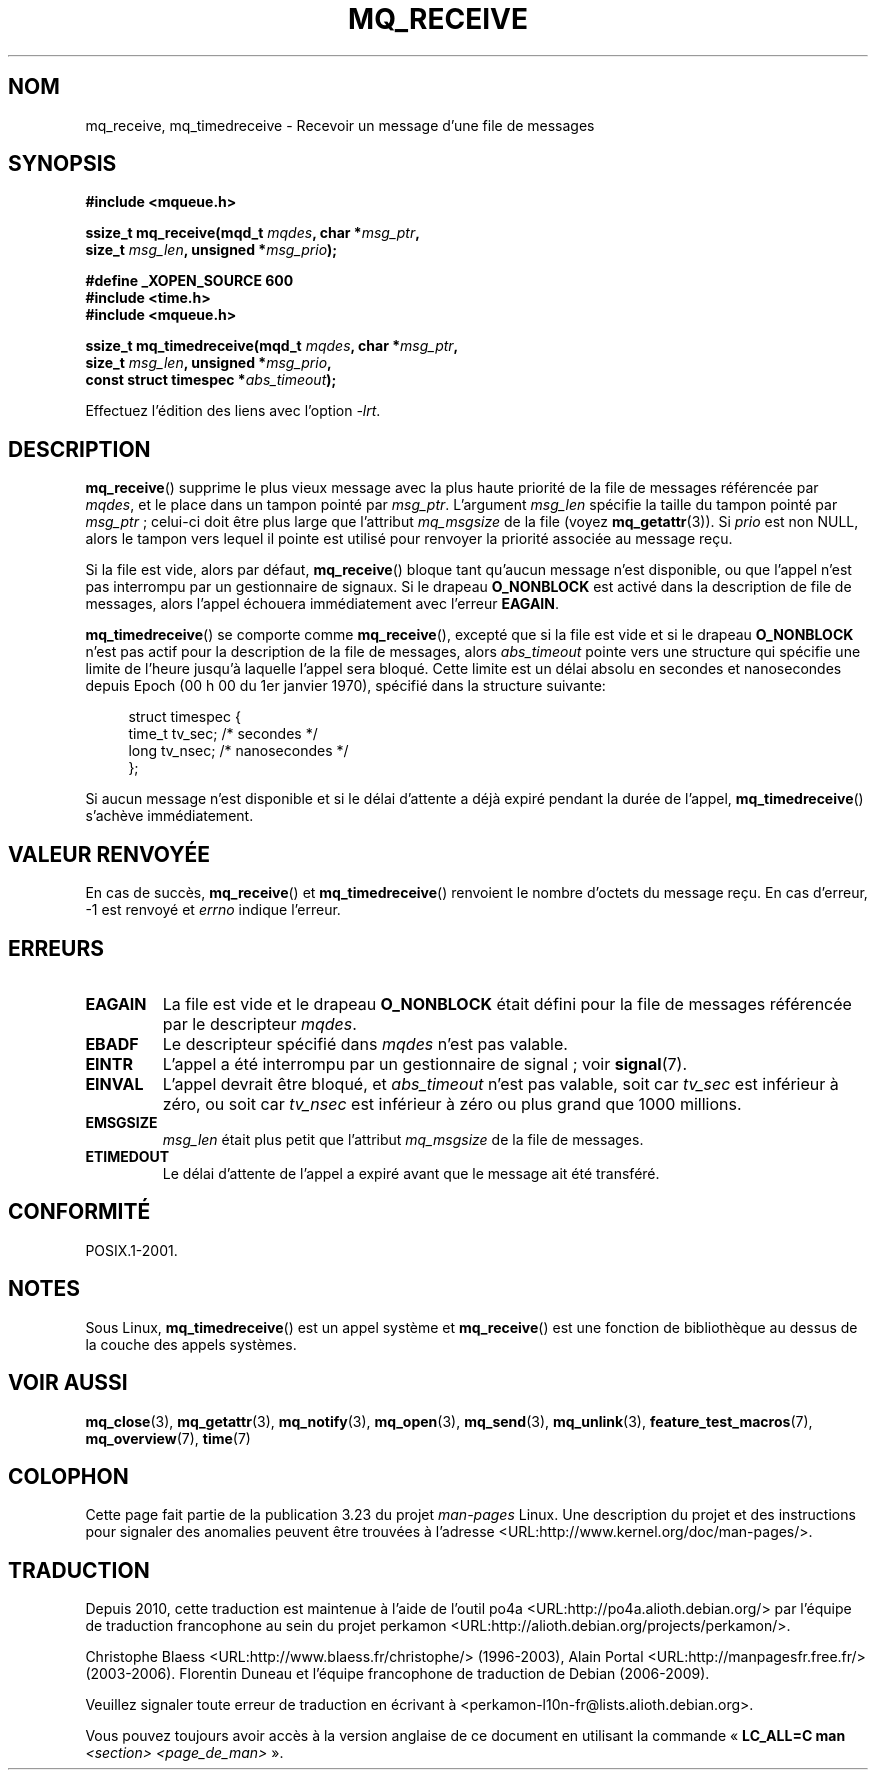 .\" t
.\" Hey Emacs! This file is -*- nroff -*- source.
.\"
.\" Copyright (C) 2006 Michael Kerrisk <mtk.manpages@gmail.com>
.\"
.\" Permission is granted to make and distribute verbatim copies of this
.\" manual provided the copyright notice and this permission notice are
.\" preserved on all copies.
.\"
.\" Permission is granted to copy and distribute modified versions of this
.\" manual under the conditions for verbatim copying, provided that the
.\" entire resulting derived work is distributed under the terms of a
.\" permission notice identical to this one.
.\"
.\" Since the Linux kernel and libraries are constantly changing, this
.\" manual page may be incorrect or out-of-date.  The author(s) assume no
.\" responsibility for errors or omissions, or for damages resulting from
.\" the use of the information contained herein.  The author(s) may not
.\" have taken the same level of care in the production of this manual,
.\" which is licensed free of charge, as they might when working
.\" professionally.
.\"
.\" Formatted or processed versions of this manual, if unaccompanied by
.\" the source, must acknowledge the copyright and authors of this work.
.\"
.\"*******************************************************************
.\"
.\" This file was generated with po4a. Translate the source file.
.\"
.\"*******************************************************************
.TH MQ_RECEIVE 3 "29 septembre 2008" Linux "Manuel du programmeur Linux"
.SH NOM
mq_receive, mq_timedreceive \- Recevoir un message d'une file de messages
.SH SYNOPSIS
.nf
\fB#include <mqueue.h>\fP
.sp
\fBssize_t mq_receive(mqd_t \fP\fImqdes\fP\fB, char *\fP\fImsg_ptr\fP\fB,\fP
\fB                   size_t \fP\fImsg_len\fP\fB, unsigned *\fP\fImsg_prio\fP\fB);\fP
.sp
\fB#define _XOPEN_SOURCE 600\fP
\fB#include <time.h>\fP
\fB#include <mqueue.h>\fP
.sp
\fBssize_t mq_timedreceive(mqd_t \fP\fImqdes\fP\fB, char *\fP\fImsg_ptr\fP\fB,\fP
\fB                   size_t \fP\fImsg_len\fP\fB, unsigned *\fP\fImsg_prio\fP\fB,\fP
\fB                   const struct timespec *\fP\fIabs_timeout\fP\fB);\fP
.fi
.sp
Effectuez l'édition des liens avec l'option \fI\-lrt\fP.
.SH DESCRIPTION
\fBmq_receive\fP() supprime le plus vieux message avec la plus haute priorité
de la file de messages référencée par \fImqdes\fP, et le place dans un tampon
pointé par \fImsg_ptr\fP. L'argument \fImsg_len\fP spécifie la taille du tampon
pointé par \fImsg_ptr\fP\ ; celui\-ci doit être plus large que l'attribut
\fImq_msgsize\fP de la file (voyez \fBmq_getattr\fP(3)). Si \fIprio\fP est non NULL,
alors le tampon vers lequel il pointe est utilisé pour renvoyer la priorité
associée au message reçu.

Si la file est vide, alors par défaut, \fBmq_receive\fP() bloque tant qu'aucun
message n'est disponible, ou que l'appel n'est pas interrompu par un
gestionnaire de signaux. Si le drapeau \fBO_NONBLOCK\fP est activé dans la
description de file de messages, alors l'appel échouera immédiatement avec
l'erreur \fBEAGAIN\fP.

\fBmq_timedreceive\fP() se comporte comme \fBmq_receive\fP(), excepté que si la
file est vide et si le drapeau \fBO_NONBLOCK\fP n'est pas actif pour la
description de la file de messages, alors \fIabs_timeout\fP pointe vers une
structure qui spécifie une limite de l'heure jusqu'à laquelle l'appel sera
bloqué. Cette limite est un délai absolu en secondes et nanosecondes depuis
Epoch (00\ h\ 00 du 1er janvier 1970), spécifié dans la structure suivante\
:
.sp
.in +4n
.nf
struct timespec {
    time_t tv_sec;        /* secondes     */
    long   tv_nsec;       /* nanosecondes */
};

.fi
.in
Si aucun message n'est disponible et si le délai d'attente a déjà expiré
pendant la durée de l'appel, \fBmq_timedreceive\fP() s'achève immédiatement.
.SH "VALEUR RENVOYÉE"
En cas de succès, \fBmq_receive\fP() et \fBmq_timedreceive\fP() renvoient le
nombre d'octets du message reçu. En cas d'erreur, \-1 est renvoyé et \fIerrno\fP
indique l'erreur.
.SH ERREURS
.TP 
\fBEAGAIN\fP
La file est vide et le drapeau \fBO_NONBLOCK\fP était défini pour la file de
messages référencée par le descripteur \fImqdes\fP.
.TP 
\fBEBADF\fP
Le descripteur spécifié dans \fImqdes\fP n'est pas valable.
.TP 
\fBEINTR\fP
L'appel a été interrompu par un gestionnaire de signal\ ; voir \fBsignal\fP(7).
.TP 
\fBEINVAL\fP
L'appel devrait être bloqué, et \fIabs_timeout\fP n'est pas valable, soit car
\fItv_sec\fP est inférieur à zéro, ou soit car \fItv_nsec\fP est inférieur à zéro
ou plus grand que 1000\ millions.
.TP 
\fBEMSGSIZE\fP
\fImsg_len\fP était plus petit que l'attribut \fImq_msgsize\fP de la file de
messages.
.TP 
\fBETIMEDOUT\fP
Le délai d'attente de l'appel a expiré avant que le message ait été
transféré.
.SH CONFORMITÉ
POSIX.1\-2001.
.SH NOTES
Sous Linux, \fBmq_timedreceive\fP() est un appel système et \fBmq_receive\fP() est
une fonction de bibliothèque au dessus de la couche des appels systèmes.
.SH "VOIR AUSSI"
\fBmq_close\fP(3), \fBmq_getattr\fP(3), \fBmq_notify\fP(3), \fBmq_open\fP(3),
\fBmq_send\fP(3), \fBmq_unlink\fP(3), \fBfeature_test_macros\fP(7),
\fBmq_overview\fP(7), \fBtime\fP(7)
.SH COLOPHON
Cette page fait partie de la publication 3.23 du projet \fIman\-pages\fP
Linux. Une description du projet et des instructions pour signaler des
anomalies peuvent être trouvées à l'adresse
<URL:http://www.kernel.org/doc/man\-pages/>.
.SH TRADUCTION
Depuis 2010, cette traduction est maintenue à l'aide de l'outil
po4a <URL:http://po4a.alioth.debian.org/> par l'équipe de
traduction francophone au sein du projet perkamon
<URL:http://alioth.debian.org/projects/perkamon/>.
.PP
Christophe Blaess <URL:http://www.blaess.fr/christophe/> (1996-2003),
Alain Portal <URL:http://manpagesfr.free.fr/> (2003-2006).
Florentin Duneau et l'équipe francophone de traduction de Debian\ (2006-2009).
.PP
Veuillez signaler toute erreur de traduction en écrivant à
<perkamon\-l10n\-fr@lists.alioth.debian.org>.
.PP
Vous pouvez toujours avoir accès à la version anglaise de ce document en
utilisant la commande
«\ \fBLC_ALL=C\ man\fR \fI<section>\fR\ \fI<page_de_man>\fR\ ».
